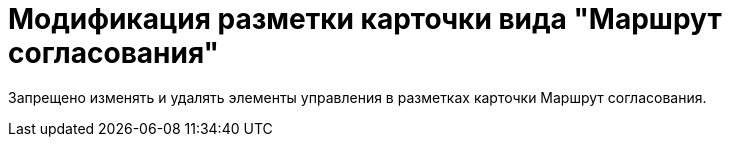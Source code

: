 = Модификация разметки карточки вида "Маршрут согласования"

Запрещено изменять и удалять элементы управления в разметках карточки Маршрут согласования.
